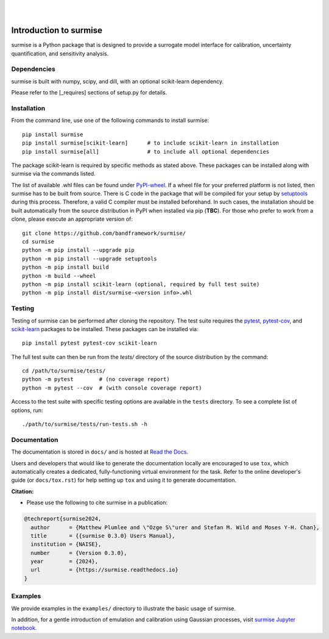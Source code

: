 
|

.. image:: https://badge.fury.io/py/surmise.svg
    :target: https://badge.fury.io/py/surmise

.. image:: https://readthedocs.org/projects/surmise/badge/?version=latest
   :target: https://surmise.readthedocs.io/en/latest/?badge=latest
   :alt: Documentation Status

.. image:: https://github.com/bandframework/surmise/actions/workflows/python-package.yml/badge.svg
    :target: https://github.com/bandframework/surmise/actions/workflows/python-package.yml

.. image:: https://coveralls.io/repos/github/bandframework/surmise/badge.svg
    :target: https://coveralls.io/github/bandframework/surmise

|

.. after_badges_rst_tag

===========================
Introduction to surmise
===========================

surmise is a Python package that is designed to provide a surrogate model
interface for calibration, uncertainty quantification, and sensitivity analysis.

Dependencies
~~~~~~~~~~~~

surmise is built with numpy, scipy, and dill, with an optional scikit-learn dependency.

Please refer to the [_requires] sections of setup.py for details.

Installation
~~~~~~~~~~~~

From the command line, use one of the following commands to install surmise::

 pip install surmise
 pip install surmise[scikit-learn]      # to include scikit-learn in installation
 pip install surmise[all]               # to include all optional dependencies

The package scikit-learn is required by specific methods as stated above.
These packages can be installed along with surmise via the commands listed.

The list of available .whl files can be found under `PyPI-wheel`_.  If a wheel
file for your preferred platform is not listed, then surmise has to be built
from source.  There is C code in the package that will be compiled for your
setup by `setuptools`_ during this process.  Therefore, a valid C compiler must
be installed beforehand.  In such cases, the installation should be built
automatically from the source distribution in PyPI when installed via pip
(**TBC**).  For those who prefer to work from a clone, please execute an
appropriate version of::

 git clone https://github.com/bandframework/surmise/
 cd surmise
 python -m pip install --upgrade pip
 python -m pip install --upgrade setuptools
 python -m pip install build
 python -m build --wheel
 python -m pip install scikit-learn (optional, required by full test suite)
 python -m pip install dist/surmise-<version info>.whl


Testing
~~~~~~~

Testing of surmise can be performed after cloning the repository. The test suite requires the pytest_,
pytest-cov_, and scikit-learn_ packages to be installed.  These packages can be installed via::

 pip install pytest pytest-cov scikit-learn

The full test suite can then be run from the `tests/` directory of the source distribution by the command::

 cd /path/to/surmise/tests/
 python -m pytest        # (no coverage report)
 python -m pytest --cov  # (with console coverage report)

Access to the test suite with specific testing options are available in the ``tests`` directory.
To see a complete list of options, run::

 ./path/to/surmise/tests/run-tests.sh -h

Documentation
~~~~~~~~~~~~~

The documentation is stored in ``docs/`` and is hosted at `Read the Docs <http://surmise.readthedocs.io>`_.

Users and developers that would like to generate the documentation locally are
encouraged to use ``tox``, which automatically creates a dedicated,
fully-functioning virtual environment for the task.  Refer to the online
developer's guide (or ``docs/tox.rst``) for help setting up ``tox`` and using
it to generate documentation.


**Citation:**

- Please use the following to cite surmise in a publication:

.. code-block:: bibtex

   @techreport{surmise2024,
     author      = {Matthew Plumlee and \"Ozge S\"urer and Stefan M. Wild and Moses Y-H. Chan},
     title       = {{surmise 0.3.0} Users Manual},
     institution = {NAISE},
     number      = {Version 0.3.0},
     year        = {2024},
     url         = {https://surmise.readthedocs.io}
   }

Examples
~~~~~~~~

We provide examples in the ``examples/`` directory to illustrate the basic usage
of surmise.

In addition, for a gentle introduction of emulation and calibration using Gaussian processes, visit
`surmise Jupyter notebook`_.

.. _NumPy: http://www.numpy.org
.. _pytest-cov: https://pypi.org/project/pytest-cov/
.. _pytest: https://pypi.org/project/pytest/
.. _Python: http://www.python.org
.. _SciPy: http://www.scipy.org
.. _Setuptools: https://setuptools.pypa.io
.. _`surmise Jupyter notebook`: https://colab.research.google.com/drive/1f4gKTCLEAGE8r-aMWOoGvY-O6zNqg1qj?usp=drive_link
.. _PyPI-wheel: https://pypi.org/project/surmise/#files
.. _scikit-learn: https://scikit-learn.org/stable/install.html

